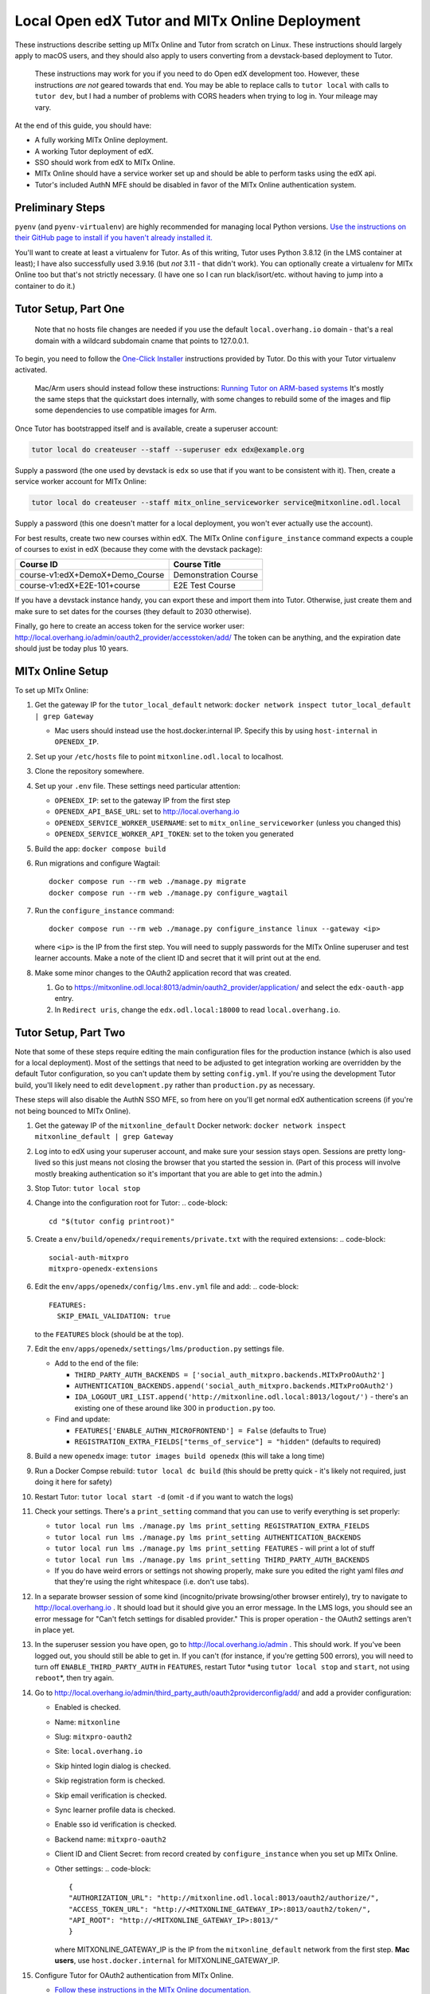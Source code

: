 
Local Open edX Tutor and MITx Online Deployment
===============================================

These instructions describe setting up MITx Online and Tutor from scratch on Linux. These instructions should largely apply to macOS users, and they should also apply to users converting from a devstack-based deployment to Tutor.

..

   These instructions may work for you if you need to do Open edX development too. However, these instructions *are not* geared towards that end. You may be able to replace calls to ``tutor local`` with calls to ``tutor dev``\ , but I had a number of problems with CORS headers when trying to log in. Your mileage may vary.


At the end of this guide, you should have:


* A fully working MITx Online deployment.
* A working Tutor deployment of edX.
* SSO should work from edX to MITx Online.
* MITx Online should have a service worker set up and should be able to perform tasks using the edX api.
* Tutor's included AuthN MFE should be disabled in favor of the MITx Online authentication system.

Preliminary Steps
-----------------

``pyenv`` (and ``pyenv-virtualenv``\ ) are highly recommended for managing local Python versions. `Use the instructions on their GitHub page to install if you haven't already installed it. <https://github.com/pyenv/pyenv>`_

You'll want to create at least a virtualenv for Tutor. As of this writing, Tutor uses Python 3.8.12 (in the LMS container at least); I have also successfully used 3.9.16 (but *not* 3.11 - that didn't work). You can optionally create a virtualenv for MITx Online too but that's not strictly necessary. (I have one so I can run black/isort/etc. without having to jump into a container to do it.)

Tutor Setup, Part One
---------------------

..

   Note that no hosts file changes are needed if you use the default ``local.overhang.io`` domain - that's a real domain with a wildcard subdomain cname that points to 127.0.0.1.


To begin, you need to follow the `One-Click Installer <https://docs.tutor.overhang.io/quickstart.html>`_ instructions provided by Tutor. Do this with your Tutor virtualenv activated.

..

   Mac/Arm users should instead follow these instructions: `Running Tutor on ARM-based systems <https://docs.tutor.overhang.io/tutorials/arm64.html>`_ It's mostly the same steps that the quickstart does internally, with some changes to rebuild some of the images and flip some dependencies to use compatible images for Arm.


Once Tutor has bootstrapped itself and is available, create a superuser account:

.. code-block::

   tutor local do createuser --staff --superuser edx edx@example.org

Supply a password (the one used by devstack is ``edx`` so use that if you want to be consistent with it). Then, create a service worker account for MITx Online:

.. code-block::

   tutor local do createuser --staff mitx_online_serviceworker service@mitxonline.odl.local

Supply a password (this one doesn't matter for a local deployment, you won't ever actually use the account).

For best results, create two new courses within edX. The MITx Online ``configure_instance`` command expects a couple of courses to exist in edX (because they come with the devstack package):

.. list-table::
   :header-rows: 1

   * - Course ID
     - Course Title
   * - course-v1:edX+DemoX+Demo_Course
     - Demonstration Course
   * - course-v1:edX+E2E-101+course
     - E2E Test Course


If you have a devstack instance handy, you can export these and import them into Tutor. Otherwise, just create them and make sure to set dates for the courses (they default to 2030 otherwise).

Finally, go here to create an access token for the service worker user: http://local.overhang.io/admin/oauth2_provider/accesstoken/add/ The token can be anything, and the expiration date should just be today plus 10 years.

MITx Online Setup
-----------------

To set up MITx Online:


#. Get the gateway IP for the ``tutor_local_default`` network: ``docker network inspect tutor_local_default | grep Gateway``

   * Mac users should instead use the host.docker.internal IP. Specify this by using ``host-internal`` in ``OPENEDX_IP``.

#. Set up your ``/etc/hosts`` file to point ``mitxonline.odl.local`` to localhost.
#. Clone the repository somewhere.
#. Set up your ``.env`` file. These settings need particular attention:

   * ``OPENEDX_IP``\ : set to the gateway IP from the first step
   * ``OPENEDX_API_BASE_URL``\ : set to http://local.overhang.io
   * ``OPENEDX_SERVICE_WORKER_USERNAME``\ : set to ``mitx_online_serviceworker`` (unless you changed this)
   * ``OPENEDX_SERVICE_WORKER_API_TOKEN``\ : set to the token you generated

#. Build the app: ``docker compose build``
#. Run migrations and configure Wagtail::

      docker compose run --rm web ./manage.py migrate
      docker compose run --rm web ./manage.py configure_wagtail

#. Run the ``configure_instance`` command::

      docker compose run --rm web ./manage.py configure_instance linux --gateway <ip>

   where ``<ip>`` is the IP from the first step. You will need to supply passwords for the MITx Online superuser and test learner accounts. Make a note of the client ID and secret that it will print out at the end.
#. Make some minor changes to the OAuth2 application record that was created.

   #. Go to https://mitxonline.odl.local:8013/admin/oauth2_provider/application/ and select the ``edx-oauth-app`` entry.
   #. In ``Redirect uris``\ , change the ``edx.odl.local:18000`` to read ``local.overhang.io``.

Tutor Setup, Part Two
---------------------

Note that some of these steps require editing the main configuration files for the production instance (which is also used for a local deployment). Most of the settings that need to be adjusted to get integration working are overridden by the default Tutor configuration, so you can't update them by setting ``config.yml``. If you're using the development Tutor build, you'll likely need to edit ``development.py`` rather than ``production.py`` as necessary.

These steps will also disable the AuthN SSO MFE, so from here on you'll get normal edX authentication screens (if you're not being bounced to MITx Online).


#. Get the gateway IP of the ``mitxonline_default`` Docker network: ``docker network inspect mitxonline_default | grep Gateway``
#. Log into to edX using your superuser account, and make sure your session stays open. Sessions are pretty long-lived so this just means not closing the browser that you started the session in. (Part of this process will involve mostly breaking authentication so it's important that you are able to get into the admin.)
#. Stop Tutor: ``tutor local stop``
#. Change into the configuration root for Tutor:
   .. code-block::

      cd "$(tutor config printroot)"

#. Create a ``env/build/openedx/requirements/private.txt`` with the required extensions:
   .. code-block::

      social-auth-mitxpro
      mitxpro-openedx-extensions

#. Edit the ``env/apps/openedx/config/lms.env.yml`` file and add:
   .. code-block::

      FEATURES:
        SKIP_EMAIL_VALIDATION: true
   to the ``FEATURES`` block (should be at the top).
#. Edit the ``env/apps/openedx/settings/lms/production.py`` settings file.

   * Add to the end of the file:

     * ``THIRD_PARTY_AUTH_BACKENDS = ['social_auth_mitxpro.backends.MITxProOAuth2']``
     * ``AUTHENTICATION_BACKENDS.append('social_auth_mitxpro.backends.MITxProOAuth2')``
     * ``IDA_LOGOUT_URI_LIST.append('http://mitxonline.odl.local:8013/logout/')`` - there's an existing one of these around like 300 in ``production.py`` too.

   * Find and update:

     * ``FEATURES['ENABLE_AUTHN_MICROFRONTEND'] = False`` (defaults to True)
     * ``REGISTRATION_EXTRA_FIELDS["terms_of_service"] = "hidden"`` (defaults to required)

#. Build a new ``openedx`` image: ``tutor images build openedx`` (this will take a long time)
#. Run a Docker Compse rebuild: ``tutor local dc build`` (this should be pretty quick - it's likely not required, just doing it here for safety)
#. Restart Tutor: ``tutor local start -d`` (omit ``-d`` if you want to watch the logs)
#. Check your settings. There's a ``print_setting`` command that you can use to verify everything is set properly:

   * ``tutor local run lms ./manage.py lms print_setting REGISTRATION_EXTRA_FIELDS``
   * ``tutor local run lms ./manage.py lms print_setting AUTHENTICATION_BACKENDS``
   * ``tutor local run lms ./manage.py lms print_setting FEATURES`` - will print a lot of stuff
   * ``tutor local run lms ./manage.py lms print_setting THIRD_PARTY_AUTH_BACKENDS``
   * If you do have weird errors or settings not showing properly, make sure you edited the right yaml files *and* that they're using the right whitespace (i.e. don't use tabs).

#. In a separate browser session of some kind (incognito/private browsing/other browser entirely), try to navigate to http://local.overhang.io . It should load but it should give you an error message. In the LMS logs, you should see an error message for "Can't fetch settings for disabled provider." This is proper operation - the OAuth2 settings aren't in place yet.
#. In the superuser session you have open, go to http://local.overhang.io/admin . This should work. If you've been logged out, you should still be able to get in. If you can't (for instance, if you're getting 500 errors), you will need to turn off ``ENABLE_THIRD_PARTY_AUTH`` in ``FEATURES``\ , restart Tutor *using ``tutor local stop`` and ``start``\ , not using ``reboot``\ *\ , then try again.
#. Go to http://local.overhang.io/admin/third_party_auth/oauth2providerconfig/add/ and add a provider configuration:

   * Enabled is checked.
   * Name: ``mitxonline``
   * Slug: ``mitxpro-oauth2``
   * Site: ``local.overhang.io``
   * Skip hinted login dialog is checked.
   * Skip registration form is checked.
   * Skip email verification is checked.
   * Sync learner profile data is checked.
   * Enable sso id verification is checked.
   * Backend name: ``mitxpro-oauth2``
   * Client ID and Client Secret: from record created by ``configure_instance`` when you set up MITx Online.
   * Other settings:
     .. code-block::

        {
        "AUTHORIZATION_URL": "http://mitxonline.odl.local:8013/oauth2/authorize/",
        "ACCESS_TOKEN_URL": "http://<MITXONLINE_GATEWAY_IP>:8013/oauth2/token/",
        "API_ROOT": "http://<MITXONLINE_GATEWAY_IP>:8013/"
        }

     where MITXONLINE_GATEWAY_IP is the IP from the ``mitxonline_default`` network from the first step. **Mac users**, use ``host.docker.internal`` for MITXONLINE_GATEWAY_IP.

#. Configure Tutor for OAuth2 authentication from MITx Online.

   * `Follow these instructions in the MITx Online documentation. <https://mitodl.github.io/mitxonline/configuration/open_edx.html#configure-open-edx-to-support-oauth2-authentication-from-mitx-online>`_
   * You should have already set the ``OPENEDX_API_BASE_URL`` setting in the MITx Online Setup step; don't change it (but do add the API credentials).

#. You should now be able to run some MITx Online management commands to ensure the service worker is set up properly:

   * ``sync_courserun --all ALL`` should sync the two test courses (if you made them).
   * ``repair_missing_courseware_records`` should also work.

#. In the separate browser session from step 11, attempt to log in again. This time, you should be able to log in through MITx Online, and you should be able to get to the edX LMS dashboard. If not, then double-check your provider configuration settings and try again.

   * Unlike devstack, the Tutor instance has an Update button for the provider configuration, so you can just update the record you put in.
   * If you are still getting "Can't fetch settings" errors, *make sure* your Site is set properly - there are three options by default and only one works. (This was typically the problem I had.)

#. Optionally, log into the LMS Django Admin and make your MITx Online superuser account a superuser there too.

Other Notes
-----------

**Trying to set configuration settings via ``tutor config`` will undo the specialty configuration above.** If you need to make changes to the configuration, either manually edit the ``env/apps/openedx/config/lms.env.yml`` file or the ``env/apps/openedx/settings/lms/production.py`` file and restart your Tutor instance.
